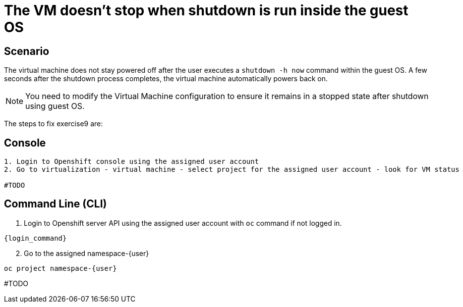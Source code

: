 [#fix]
= The VM doesn't stop when shutdown is run inside the guest OS

== Scenario

The virtual machine does not stay powered off after the user executes a `shutdown -h now` command within the guest OS. A few seconds after the shutdown process completes, the virtual machine automatically powers back on.

NOTE: You need to modify the Virtual Machine configuration to ensure it remains in a stopped state after shutdown using guest OS.

The steps to fix exercise9 are:

== Console
----
1. Login to Openshift console using the assigned user account
2. Go to virtualization - virtual machine - select project for the assigned user account - look for VM status

#TODO

----

== Command Line (CLI)

1. Login to Openshift server API using the assigned user account with `oc` command if not logged in.

[source,sh,role=execute,subs="attributes"]
----
{login_command}
----

[start=2]
2. Go to the assigned namespace-{user}

[source,sh,role=execute,subs="attributes"]
----
oc project namespace-{user}
----

#TODO